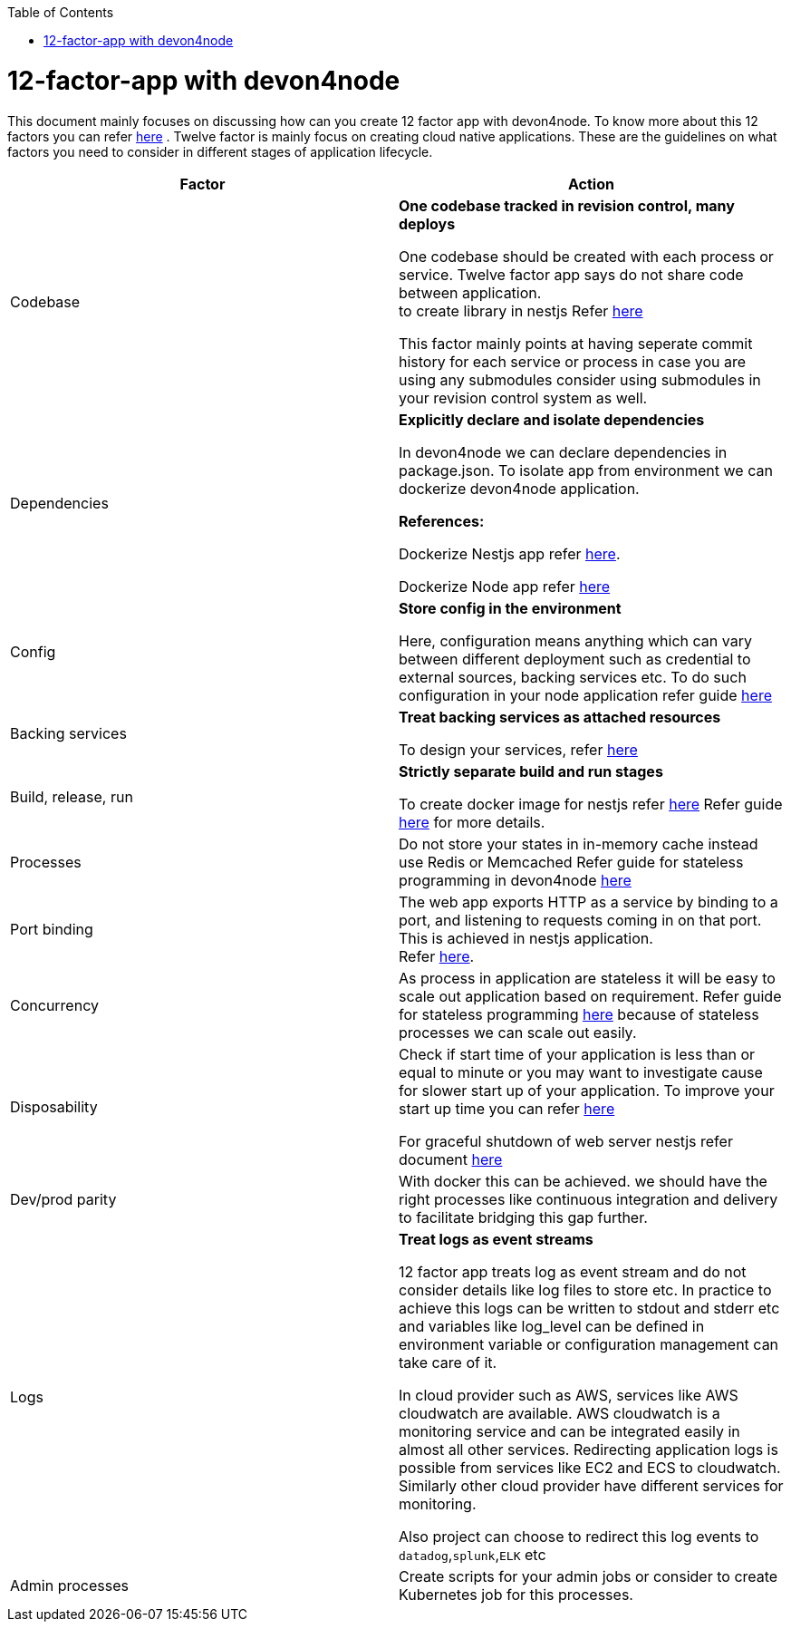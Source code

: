 :toc: macro
toc::[]
:idprefix:
:idseparator: -

= 12-factor-app with devon4node

This document mainly focuses on discussing how can you create 12 factor app with devon4node. To know more about this 12 factors you can refer https://12factor.net/[here] . Twelve factor is mainly focus on creating cloud native applications. These are the guidelines on what factors you need to consider in different stages of application lifecycle.



|===
|Factor |Action

|Codebase
|*One codebase tracked in revision control, many deploys* +

One codebase should be created with each process or service.
Twelve factor app says do not share code between application. +
to create library in nestjs Refer https://docs.nestjs.com/cli/libraries[here]  +


This factor mainly points at having seperate commit history for each service or process in case you are using any submodules consider using submodules in your revision control system as well.

|Dependencies
|*Explicitly declare and isolate dependencies*

In devon4node we can declare dependencies in package.json. To isolate app from environment we can dockerize devon4node application.

*References:* +

Dockerize Nestjs app refer  https://dev.to/abbasogaji/how-to-dockerize-your-nestjs-app-for-production-2lmf[here].

Dockerize Node app refer 
https://blog.appsignal.com/2021/10/19/how-to-dockerize-an-existing-nodejs-application.html[here]

|Config
|*Store config in the environment*

Here, configuration means anything which can vary between different deployment such as credential to external sources, backing services etc. To do such configuration in your node application refer guide https://docs.nestjs.com/techniques/configuration[here]

|Backing services
|*Treat backing services as attached resources*

To design your services, refer https://docs.nestjs.com/providers[here] 

|Build, release, run
|*Strictly separate build and run stages*

To create docker image for nestjs refer https://progressivecoder.com/how-to-create-a-multi-stage-nestjs-docker-deployment/[here]
Refer guide https://github.com/ssarmokadam/devon4j/blob/12-factor-app-doc/documentation/build-release-run-12factor.asciidoc[here] for more details.

|Processes
|Do not store your states in in-memory cache instead use Redis or Memcached Refer guide for stateless programming in devon4node  
https://docs.nestjs.com/fundamentals/injection-scopes[here]

|Port binding
|The web app exports HTTP as a service by binding to a port, and listening to requests coming in on that port.
This is achieved in nestjs application. + 
Refer https://docs.nestjs.com/microservices/basics[here].

|Concurrency
|As process in application are stateless it will be easy to scale out application based on requirement. Refer guide for stateless programming  
https://docs.nestjs.com/fundamentals/injection-scopes[here]
because of stateless processes we can scale out easily.

|Disposability
|Check if start time of your application is less than or equal to minute or you may want to investigate cause for slower start up of your application. To improve your start up time you can refer https://docs.nestjs.com/first-steps[here]

For graceful shutdown of web server nestjs refer document https://docs.nestjs.com/fundamentals/lifecycle-events[here]


|Dev/prod parity
|With docker this can be achieved.
we should have the right processes like continuous integration and delivery to facilitate bridging this gap further.

|Logs
|*Treat logs as event streams*

12 factor app treats log as event stream and do not consider details like log files to store etc. In practice to achieve this logs can be written to stdout and stderr etc and variables like log_level can be defined in environment variable or configuration management can take care of it. 

In cloud provider such as AWS, services like AWS cloudwatch are available. AWS cloudwatch is a monitoring service and can be integrated easily in almost all other services. Redirecting application logs is possible from services like EC2 and ECS to cloudwatch. Similarly other cloud provider have different services for monitoring. 

Also project can choose to redirect this log events to `datadog`,`splunk`,`ELK` etc

|Admin processes
|Create scripts for your admin jobs or consider to create Kubernetes job for this processes.
|===
